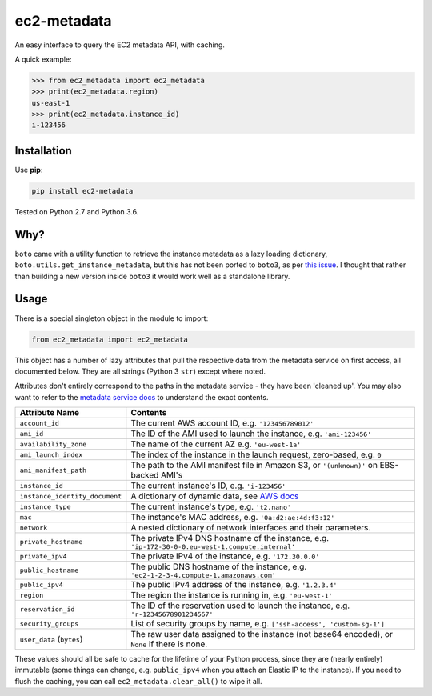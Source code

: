 ============
ec2-metadata
============

.. image:: https://img.shields.io/travis/adamchainz/ec2-metadata/master.svg
        :target: https://travis-ci.org/adamchainz/ec2-metadata

.. image:: https://img.shields.io/pypi/v/ec2-metadata.svg
        :target: https://pypi.python.org/pypi/ec2-metadata

An easy interface to query the EC2 metadata API, with caching.

A quick example:

.. code-block:: python

    >>> from ec2_metadata import ec2_metadata
    >>> print(ec2_metadata.region)
    us-east-1
    >>> print(ec2_metadata.instance_id)
    i-123456


Installation
============

Use **pip**:

.. code-block:: sh

    pip install ec2-metadata

Tested on Python 2.7 and Python 3.6.

Why?
====

``boto`` came with a utility function to retrieve the instance metadata as a
lazy loading dictionary, ``boto.utils.get_instance_metadata``, but this has not
been ported to ``boto3``, as per `this issue
<https://github.com/boto/boto3/issues/313>`_. I thought that rather than
building a new version inside ``boto3`` it would work well as a standalone
library.

Usage
=====

There is a special singleton object in the module to import:

.. code-block:: python

    from ec2_metadata import ec2_metadata

This object has a number of lazy attributes that pull the respective data from
the metadata service on first access, all documented below. They are all
strings (Python 3 ``str``) except where noted.

Attributes don't entirely correspond to the paths in the metadata service -
they have been 'cleaned up'. You may also want to refer to the `metadata
service docs
<https://docs.aws.amazon.com/AWSEC2/latest/UserGuide/ec2-instance-metadata.html#instancedata-data-categories>`_
to understand the exact contents.

============================== ========
Attribute Name                 Contents
============================== ========
``account_id``                 The current AWS account ID, e.g. ``'123456789012'``
``ami_id``                     The ID of the AMI used to launch the instance, e.g. ``'ami-123456'``
``availability_zone``          The name of the current AZ e.g. ``'eu-west-1a'``
``ami_launch_index``           The index of the instance in the launch request, zero-based, e.g. ``0``
``ami_manifest_path``          The path to the AMI manifest file in Amazon S3, or ``'(unknown)'`` on EBS-backed AMI's
``instance_id``                The current instance's ID, e.g. ``'i-123456'``
``instance_identity_document`` A dictionary of dynamic data, see `AWS docs <https://docs.aws.amazon.com/AWSEC2/latest/UserGuide/instance-identity-documents.html>`_
``instance_type``              The current instance's type, e.g. ``'t2.nano'``
``mac``                        The instance's MAC address, e.g. ``'0a:d2:ae:4d:f3:12'``
``network``                    A nested dictionary of network interfaces and their parameters.
``private_hostname``           The private IPv4 DNS hostname of the instance, e.g. ``'ip-172-30-0-0.eu-west-1.compute.internal'``
``private_ipv4``               The private IPv4 of the instance, e.g. ``'172.30.0.0'``
``public_hostname``            The public DNS hostname of the instance, e.g. ``'ec2-1-2-3-4.compute-1.amazonaws.com'``
``public_ipv4``                The public IPv4 address of the instance, e.g. ``'1.2.3.4'``
``region``                     The region the instance is running in, e.g. ``'eu-west-1'``
``reservation_id``             The ID of the reservation used to launch the instance, e.g. ``'r-12345678901234567'``
``security_groups``            List of security groups by name, e.g. ``['ssh-access', 'custom-sg-1']``
``user_data`` (``bytes``)      The raw user data assigned to the instance (not base64 encoded), or ``None`` if there is none.
============================== ========

These values should all be safe to cache for the lifetime of your Python
process, since they are (nearly entirely) immutable (some things can change,
e.g. ``public_ipv4`` when you attach an Elastic IP to the instance). If you
need to flush the caching, you can call ``ec2_metadata.clear_all()`` to wipe it
all.
